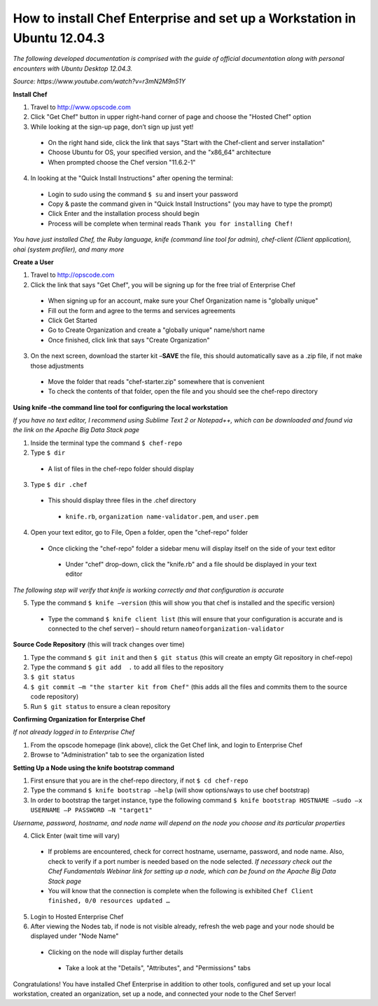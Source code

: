 How to install Chef Enterprise and set up a Workstation in Ubuntu 12.04.3
---------------------------------------------------------------------------------
*The following developed documentation is comprised with the guide
of official documentation along with personal encounters with Ubuntu Desktop 12.04.3.*

*Source: https://www.youtube.com/watch?v=r3mN2M9n51Y*

**Install Chef**

1.	Travel to http://www.opscode.com 
2.	Click "Get Chef" button in upper right-hand corner of page and choose the "Hosted Chef" option 
3.	While looking at the sign-up page, don’t sign up just yet!
  *	On the right hand side, click the link that says "Start with the Chef-client and server installation"
  *	Choose Ubuntu for OS, your specified version, and the "x86_64" architecture
  *	When prompted choose the Chef version "11.6.2-1"
4.	In looking at the "Quick Install Instructions" after opening the terminal:
  *	Login to sudo using the command ``$ su`` and insert your password
  *	Copy & paste the command given in "Quick Install Instructions" (you may have to type the prompt)
  *	Click Enter and the installation process should begin
  *	Process will be complete when terminal reads ``Thank you for installing Chef!``
  
*You have just installed Chef, the Ruby language, knife (command line tool for admin), chef-client (Client application),
ohai (system profiler), and many more*

**Create a User**

1.	Travel to http://opscode.com 
2.	Click the link that says "Get Chef", you will be signing up for the free trial of Enterprise Chef

  *	When signing up for an account, make sure your Chef Organization name is "globally unique"
  *	Fill out the form and agree to the terms and services agreements
  *	Click Get Started
  *	Go to Create Organization and create a "globally unique" name/short name
  *	Once finished, click link that says "Create Organization" 
3.	On the next screen, download the starter kit –**SAVE** the file, this should automatically save as a .zip file, if not make those adjustments

  *	Move the folder that reads "chef-starter.zip" somewhere that is convenient 
  *	To check the contents of that folder, open the file and you should see the chef-repo directory
  
**Using knife –the command line tool for configuring the local workstation**

*If you have no text editor, I recommend using Sublime Text 2 or Notepad++, which can be downloaded
and found via the link on the Apache Big Data Stack page*

1.	Inside the terminal type the command ``$ chef-repo``
2.	Type ``$ dir`` 
  * A list of files in the chef-repo folder should display
3.	Type ``$ dir .chef``
  *	This should display three files in the .chef directory
    * ``knife.rb``, ``organization name-validator.pem``, and ``user.pem``
4.	Open your text editor, go to File, Open a folder, open the "chef-repo" folder
  *	Once clicking the "chef-repo" folder a sidebar menu will display itself on the side of your text editor
      *	Under "chef" drop-down, click the "knife.rb" and a file should be displayed in your text editor
      
*The following step will verify that knife is working correctly and that configuration is accurate*

5.	Type the command ``$ knife –version`` (this will show you that chef is installed and the specific version)
  *	Type the command ``$ knife client list`` (this will ensure that your configuration is accurate and is connected to the chef server) – should return ``nameoforganization-validator``

**Source Code Repository** (this will track changes over time)

1.	Type the command ``$ git init`` and then ``$ git status`` (this will create an empty Git repository in chef-repo)

2.	Type the command ``$ git add  .`` to add all files to the repository

3.	``$ git status``

4.	``$ git commit –m "the starter kit from Chef"`` (this adds all the files and commits them to the source code repository)

5.	Run ``$ git status``  to ensure a clean repository 

**Confirming Organization for Enterprise Chef**

*If not already logged in to Enterprise Chef* 

1. From the opscode homepage (link above), click the Get Chef link, and login to Enterprise Chef

2.	Browse to "Administration" tab to see the organization listed

**Setting Up a Node using the knife bootstrap command**

1.	First ensure that you are in the chef-repo directory, if not ``$ cd chef-repo``

2.	Type the command ``$ knife bootstrap –help`` (will show options/ways to use chef bootstrap)

3.	In order to bootstrap the target instance, type the following command ``$ knife bootstrap HOSTNAME –sudo –x USERNAME –P PASSWORD –N "target1"``

*Username, password, hostname, and node name will depend on the node you choose and its particular properties*

4.	Click Enter (wait time will vary) 
  *	If problems are encountered, check for correct hostname, username, password, and node name. Also, check to verify if a port number is needed based on the node selected. *If necessary check out the Chef Fundamentals Webinar link for setting up a node, which can be found on the Apache Big Data Stack page*
  *	You will know that the connection is complete when the following is exhibited ``Chef Client finished, 0/0 resources updated …``
  
5.	Login to Hosted Enterprise Chef

6.	After viewing the Nodes tab, if node is not visible already, refresh the web page and your node should be displayed under "Node Name"
  *	Clicking on the node will display further details
    *	Take a look at the "Details", "Attributes", and "Permissions" tabs

Congratulations! You have installed Chef Enterprise in addition to other tools, configured and set up your local workstation, created an organization, set up a node, and connected your node to the Chef Server!
